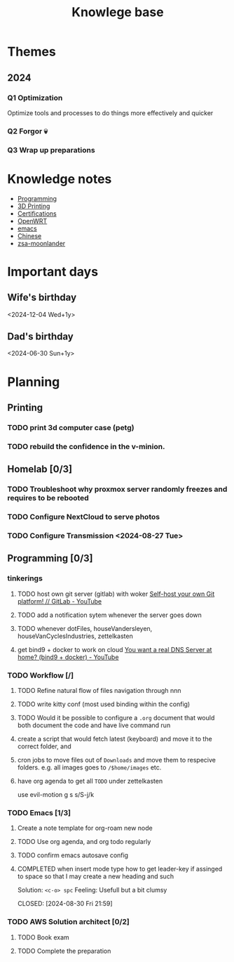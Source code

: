:PROPERTIES:
:ID:       9d5c388a-88cd-423c-951b-5e512eae298b
:END:
#+title: Knowlege base

* Themes
** 2024
*** Q1 Optimization
Optimize tools and processes to do things more effectively and quicker
*** Q2 Forgor 💀
*** Q3 Wrap up preparations

* Knowledge notes
- [[id:660c7092-9b98-4fa2-b271-2bbeabe1c249][Programming]]
- [[id:e599332d-c8fd-4a8a-96f2-cf6c770891e7][3D Printing]]
- [[id:020480e0-77cd-4e0b-9dc5-85e63ac43f9a][Certifications]]
- [[id:b19092d6-d8e7-47e0-b2b3-0940dd54ddc9][OpenWRT]]
- [[id:b97b4990-719f-4543-adcc-ae644195f63b][emacs]]
- [[id:31c43342-c4dd-4fff-bef5-a4ee1cd04f42][Chinese]]
- [[id:a74c4871-0967-4865-8920-ce84c9671812][zsa-moonlander]]

* Important days
** Wife's birthday
<2024-12-04 Wed+1y>
** Dad's birthday
<2024-06-30 Sun+1y>

* Planning
** Printing
*** TODO print 3d computer case (petg)
*** TODO rebuild the confidence in the v-minion.

** Homelab [0/3]

*** TODO Troubleshoot why proxmox server randomly freezes and requires to be rebooted
*** TODO Configure NextCloud to serve photos
:PROPERTIES:
:Effort:   2h
:END:
*** TODO Configure Transmission <2024-08-27 Tue>
:PROPERTIES:
:Effort:   2h
:END:


** Programming [0/3]

*** tinkerings
**** TODO host own git server (gitlab) with woker [[https://www.youtube.com/watch?v=qoqtSihN1kU][Self-host your own Git platform! // GitLab - YouTube]]
**** TODO add a notification sytem whenever the server goes down
**** TODO whenever dotFiles, houseVandersleyen, houseVanCyclesIndustries, zettelkasten
**** get bind9 + docker to work on cloud [[https://www.youtube.com/watch?v=syzwLwE3Xq4][You want a real DNS Server at home? (bind9 + docker) - YouTube]]
*** TODO Workflow [/]
**** TODO Refine natural flow of files navigation through nnn
**** TODO write kitty conf (most used binding within the config)
**** TODO Would it be possible to configure a ~.org~ document that would both document the code and have live command run
****  create a script that would fetch latest (keyboard) and move it to the correct folder, and
**** cron jobs to move files out of ~Downloads~ and move them to respecive folders. e.g. all images goes to ~/$home/images~ etc.
**** have org agenda to get all ~TODO~ under zettelkasten
use evil-motion g s s/S-j/k
*** TODO Emacs [1/3]
**** Create a note template for org-roam new node
**** TODO Use org agenda, and org todo regularly
DEADLINE: <2024-09-03 Tue>
**** TODO confirm emacs autosave config
**** COMPLETED when insert mode type how to get leader-key if assinged to space so that I may create a new heading and such
Solution: =<c-o> spc=
Feeling: Usefull but a bit clumsy

CLOSED: [2024-08-30 Fri 21:59]

*** TODO AWS Solution architect  [0/2]
**** TODO Book exam
DEADLINE: <2024-08-30 Fri>
**** TODO Complete the preparation
:PROPERTIES:
:Effort:   1m
:END:
